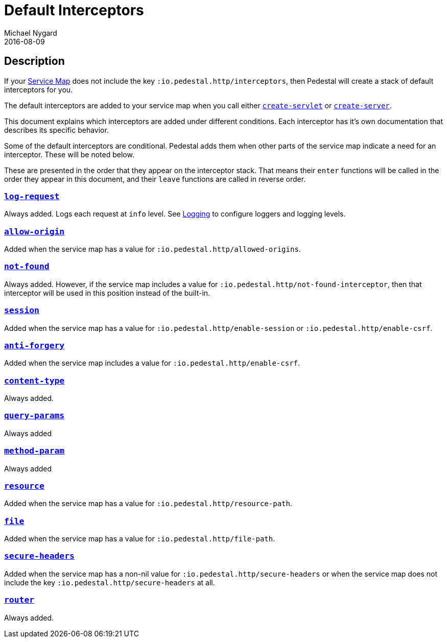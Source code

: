 = Default Interceptors
Michael Nygard
2016-08-09
:jbake-type: page
:toc: macro
:icons: font
:section: reference


== Description

If your <<service-map.adoc#,Service Map>> does not include the key
`:io.pedestal.http/interceptors`, then Pedestal will create a stack of
default interceptors for you.

The default interceptors are added to your service map when you call
either
link:../api/pedestal.service/io.pedestal.http.html#var-create-servlet[`create-servlet`]
or
link:../api/pedestal.service/io.pedestal.http.html#var-create-server[`create-server`].

This document explains which interceptors are added under different
conditions. Each interceptor has it's own documentation that describes
its specific behavior.

Some of the default interceptors are conditional. Pedestal adds them
when other parts of the service map indicate a need for an
interceptor. These will be noted below.

These are presented in the order that they appear on the interceptor
stack. That means their `enter` functions will be called in the order
they appear in this document, and their `leave` functions are called
in reverse order.

=== link:../api/pedestal.service/io.pedestal.http.html#var-log-request[`log-request`]

Always added. Logs each request at `info` level. See link:logging[Logging]
to configure loggers and logging levels.

=== link:../api/pedestal.service/io.pedestal.http.cors.html#var-allow-origin[`allow-origin`]

Added when the service map has a value for `:io.pedestal.http/allowed-origins`.

=== link:../api/pedestal.service/io.pedestal.http.html#var-not-found-interceptor[`not-found`]

Always added. However, if the service map includes a value for
`:io.pedestal.http/not-found-interceptor`, then that interceptor will
be used in this position instead of the built-in.

=== link:../api/pedestal.service/io.pedestal.http.ring-middlewares.html#var-session[`session`]

Added when the service map has a value for
`:io.pedestal.http/enable-session` or `:io.pedestal.http/enable-csrf`.

=== link:../api/pedestal.service/io.pedestal.http.csrf.html#var-anti-forgery[`anti-forgery`]

Added when the service map includes a value for `:io.pedestal.http/enable-csrf`.

=== link:../api/pedestal.service/io.pedestal.http.ring-middlewares.html#var-content-type[`content-type`]

Always added.

=== link:../api/pedestal.route/io.pedestal.http.route.html#var-query-params[`query-params`]

Always added

=== link:../api/pedestal.route/io.pedestal.http.route.html#var-method-param[`method-param`]

Always added

=== link:../api/pedestal.service/io.pedestal.http.ring-middlewares.html#var-resource[`resource`]

Added when the service map has a value for `:io.pedestal.http/resource-path`.

=== link:../api/pedestal.service/io.pedestal.http.ring-middlewares.html#var-file[`file`]

Added when the service map has a value for `:io.pedestal.http/file-path`.

=== link:../api/pedestal.service/io.pedestal.http.secure-headers.html#var-secure-headers[`secure-headers`]

Added when the service map has a non-nil value for
`:io.pedestal.http/secure-headers` or when the service map does not
include the key `:io.pedestal.http/secure-headers` at all.

=== link:../api/pedestal.route/io.pedestal.http.route.html#var-router[`router`]

Always added.
